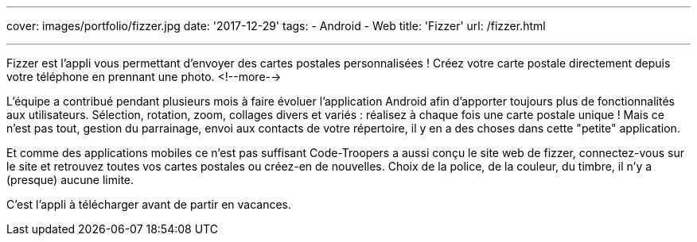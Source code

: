 ---
cover: images/portfolio/fizzer.jpg
date: '2017-12-29'
tags:
- Android
- Web
title: 'Fizzer'
url: /fizzer.html

---

Fizzer est l'appli vous permettant d’envoyer des cartes postales personnalisées ! Créez votre carte postale directement depuis votre téléphone en prennant une photo.
<!--more-->

L'équipe a contribué pendant plusieurs mois à faire évoluer l'application Android afin d'apporter toujours plus de fonctionnalités aux utilisateurs.
Sélection, rotation, zoom, collages divers et variés : réalisez à chaque fois une carte postale unique ! 
Mais ce n'est pas tout, gestion du parrainage, envoi aux contacts de votre répertoire, il y en a des choses dans cette "petite" application.

Et comme des applications mobiles ce n'est pas suffisant Code-Troopers a aussi conçu le site web de fizzer, connectez-vous sur le site et retrouvez toutes vos cartes postales ou créez-en de nouvelles. Choix de la police, de la couleur, du timbre, il n'y a (presque) aucune limite.

C'est l'appli à télécharger avant de partir en vacances.
